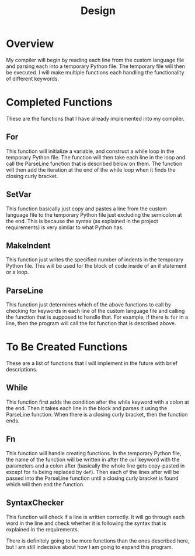 #+title: Design

* Overview
My compiler will begin by reading each line from the custom language file and parsing each into a temporary Python file. The temporary file will then be executed. I will make multiple functions each handling the functionality of different keywords.

* Completed Functions
These are the functions that I have already implemented into my compiler.

** For
This function will initialize a variable, and construct a while loop in the temporary Python file. The function will then take each line in the loop and call the ParseLine function that is described below on them. The function will then add the iteration at the end of the while loop when it finds the closing curly bracket.

** SetVar
This function basically just copy and pastes a line from the custom language file to the temporary Python file just excluding the semicolon at the end. This is because the syntax (as explained in the project requirements) is very similar to what Python has.

** MakeIndent
This function just writes the specified number of indents in the temporary Python file. This will be used for the block of code inside of an if statement or a loop.

** ParseLine
This function just determines which of the above functions to call by checking for keywords in each line of the custom language file and calling the function that is supposed to handle that.
For example, if there is ~for~ in a line, then the program will call the for function that is described above.

* To Be Created Functions
These are a list of functions that I will implement in the future with brief descriptions.

** While
This function first adds the condition after the while keyword with a colon at the end. Then it takes each line in the block and parses it using the ParseLine function. When there is a closing curly bracket, then the function ends.

** Fn
This function will handle creating functions. In the temporary Python file, the name of the function will be written in after the ~def~ keyword with the parameters and a colon after (basically the whole line gets copy-pasted in except for ~fn~ being replaced by ~def~). Then each of the lines after will be passed into the ParseLine function until a closing curly bracket is found which will then end the function.

** SyntaxChecker
This function will check if a line is written correctly. It will go through each word in the line and check whether it is following the syntax that is explained in the requirements.

There is definitely going to be more functions than the ones described here, but I am still indecisive about how I am going to expand this program.
